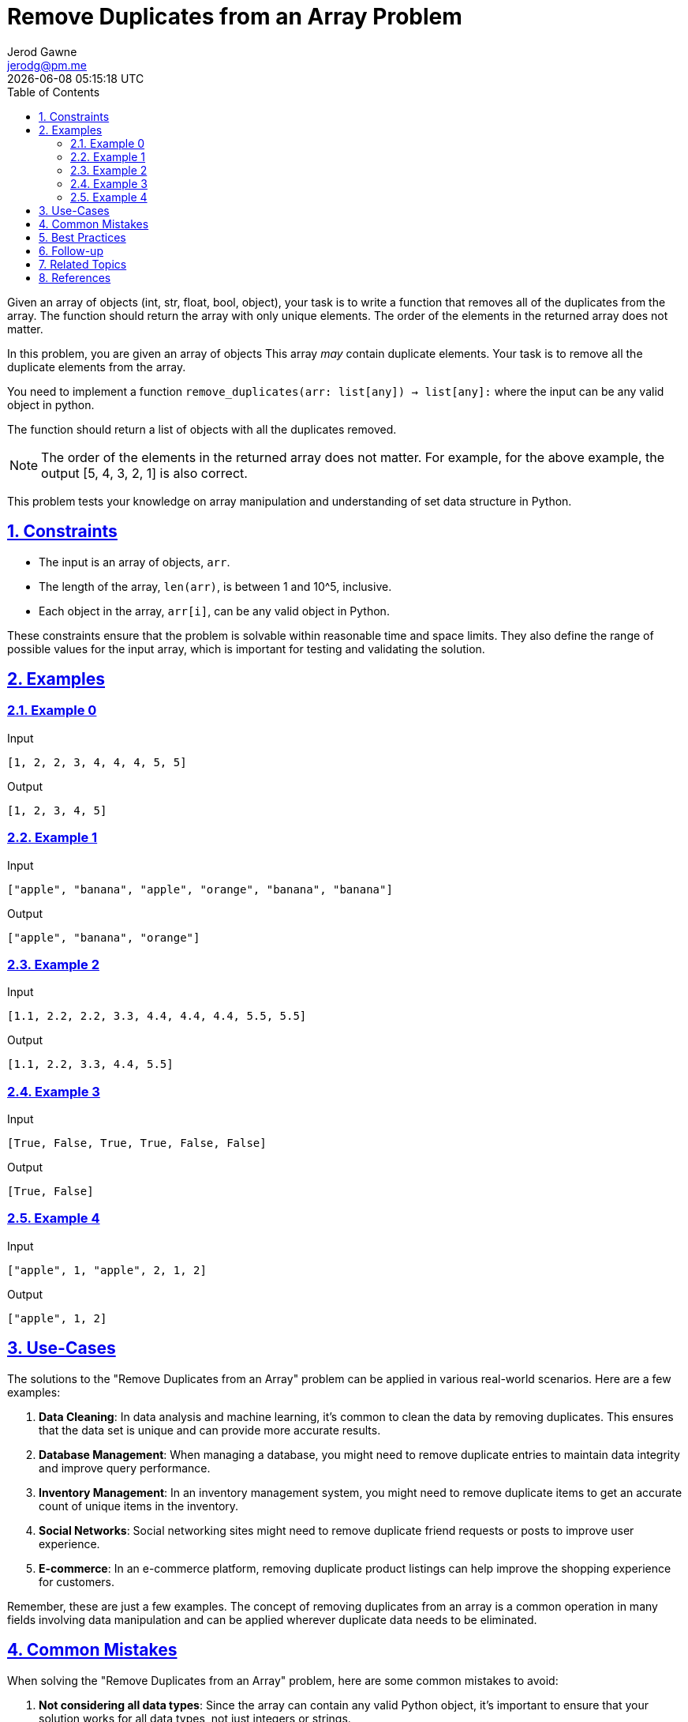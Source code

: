 :author: Jerod Gawne
:email: jerodg@pm.me
:docdate: 21 July 2022
:revdate: {docdatetime}
:doctype: book
:experimental:
:sectanchors: true
:sectlinks: true
:sectnumlevels: 5
:sectids:
:sectnums: all
:toc: left
:toclevels: 5
:icons: font
:imagesdir: ../../../images
:iconsdir: ../../../icons
:stylesdir: ../../../styles
:scriptsdir: ../../../js
:stylesheet: styles.css

:description: Remove Duplicates from an Array Problem
:keywords: problem, python, array, set, data structure, time complexity, space complexity, data types, error handling, testing, debugging, best practices, common mistakes, follow-up, constraints, examples, use-cases, references

= {description}

[.lead]
Given an array of objects (int, str, float, bool, object), your task is to write a function that removes all of the duplicates from the array.
The function should return the array with only unique elements.
The order of the elements in the returned array does not matter.

In this problem, you are given an array of objects This array __may__ contain duplicate elements.
Your task is to remove all the duplicate elements from the array.

You need to implement a function `remove_duplicates(arr: list[any]) -> list[any]:` where the input can be any valid object in python.

The function should return a list of objects with all the duplicates removed.

NOTE: The order of the elements in the returned array does not matter.
For example, for the above example, the output [5, 4, 3, 2, 1] is also correct.

This problem tests your knowledge on array manipulation and understanding of set data structure in Python.

== Constraints

- The input is an array of objects, `arr`.
- The length of the array, `len(arr)`, is between 1 and 10^5, inclusive.
- Each object in the array, `arr[i]`, can be any valid object in Python.

These constraints ensure that the problem is solvable within reasonable time and space limits.
They also define the range of possible values for the input array, which is important for testing and validating the solution.

== Examples

=== Example 0

.Input
[source,python,linenums]
----
[1, 2, 2, 3, 4, 4, 4, 5, 5]
----

.Output
[source,python,linenums]
----
[1, 2, 3, 4, 5]
----

=== Example 1

.Input
[source,python,linenums]
----
["apple", "banana", "apple", "orange", "banana", "banana"]
----

.Output
[source,python,linenums]
----
["apple", "banana", "orange"]
----

=== Example 2

.Input
[source,python,linenums]
----
[1.1, 2.2, 2.2, 3.3, 4.4, 4.4, 4.4, 5.5, 5.5]
----

.Output
[source,python,linenums]
----
[1.1, 2.2, 3.3, 4.4, 5.5]
----

=== Example 3

.Input
[source,python,linenums]
----
[True, False, True, True, False, False]
----

.Output
[source,python,linenums]
----
[True, False]
----

=== Example 4

.Input
[source,python,linenums]
----
["apple", 1, "apple", 2, 1, 2]
----

.Output
[source,python,linenums]
----
["apple", 1, 2]
----

== Use-Cases

The solutions to the "Remove Duplicates from an Array" problem can be applied in various real-world scenarios.
Here are a few examples:

1. **Data Cleaning**: In data analysis and machine learning, it's common to clean the data by removing duplicates.
This ensures that the data set is unique and can provide more accurate results.

2. **Database Management**: When managing a database, you might need to remove duplicate entries to maintain data integrity and improve query performance.

3. **Inventory Management**: In an inventory management system, you might need to remove duplicate items to get an accurate count of unique items in the inventory.

4. **Social Networks**: Social networking sites might need to remove duplicate friend requests or posts to improve user experience.

5. **E-commerce**: In an e-commerce platform, removing duplicate product listings can help improve the shopping experience for customers.

Remember, these are just a few examples.
The concept of removing duplicates from an array is a common operation in many fields involving data manipulation and can be applied wherever duplicate data needs to be eliminated.

== Common Mistakes

When solving the "Remove Duplicates from an Array" problem, here are some common mistakes to avoid:

1. **Not considering all data types**: Since the array can contain any valid Python object, it's important to ensure that your solution works for all data types, not just integers or strings.

2. **Preserving order when it's not necessary**: The problem statement specifies that the order of elements in the returned array does not matter.
Trying to preserve the order might lead to unnecessary complexity in your solution.

3. **Not handling empty arrays**: Your solution should be able to handle the case where the input array is empty.
This is a special case that can often be overlooked.

4. **Using inefficient methods for removing duplicates**: In Python, the most efficient way to remove duplicates from an array is to convert it to a set, since sets automatically remove duplicates.
However, some might attempt to remove duplicates using loops and conditionals, which can be much less efficient.

5. **Not testing with large inputs**: The constraints specify that the array can have up to 10^5 elements.
It's important to test your solution with large inputs to ensure it doesn't exceed time or space limits.

6. **Ignoring the return type**: The function should return a list of objects with all the duplicates removed.
Make sure your function returns the result in the correct format.

== Best Practices

When solving the "Remove Duplicates from an Array" problem, here are some best practices to consider:

1. **Understand the Problem**: Make sure you understand the problem statement and constraints thoroughly before starting to code.
This includes understanding the input, output, and what the function is supposed to do.

2. **Choose the Right Data Structure**: In this case, using a set in Python is the most efficient way to remove duplicates from an array.
Sets in Python are unordered collections of unique elements.

3. **Write Clean Code**: Write your code in a clean and organized manner.
Use meaningful variable names, keep your code DRY (Don't Repeat Yourself), and follow the style guide of the language you are using.

4. **Test Your Code**: Always test your code with different test cases, including edge cases.
In this problem, make sure to test with an empty array, an array with all elements being the same, and an array with no duplicates.

5. **Analyze Time and Space Complexity**: Always analyze the time and space complexity of your solution.
In this problem, converting an array to a set has a time complexity of O(n), where n is the number of elements in the array.

6. **Document Your Code**: Always document your code properly.
This includes writing a brief description of what your function does, its inputs, outputs, and any assumptions it makes.

7. **Error Handling**: Consider what should happen if the function receives an input that doesn't meet the constraints.
In this case, if the input is not a list, the function should handle this gracefully.

== Follow-up

After solving the "Remove Duplicates from an Array" problem, here are some follow-up actions you could consider:

1. **Optimize the Solution**: If you haven't already, try to optimize your solution.
The most efficient way to remove duplicates from an array in Python is to convert it to a set, which has a time complexity of O(n).
If you used a different approach, consider revising your solution to use a set.

2. **Handle Different Data Types**: The problem statement mentions that the array can contain any valid Python object.
Make sure your solution can handle different data types, such as integers, strings, floats, booleans, and even custom objects.

3. **Test with Large Inputs**: The constraints specify that the array can have up to 10^5 elements.
Make sure to test your solution with large inputs to ensure it doesn't exceed time or space limits.

4. **Error Handling**: Consider what should happen if the function receives an input that doesn't meet the constraints.
For example, if the input is not a list, the function should handle this gracefully.

5. **Explore Related Problems**: Once you're comfortable with this problem, you might want to explore related problems.
For example, you could look at problems that involve manipulating arrays in other ways, such as rotating an array, reversing an array, or finding the most frequent element in an array.

6. **Review and Refactor**: Review your code and refactor it if necessary.
Make sure your code is clean, well-organized, and well-documented.
This includes using meaningful variable names, keeping your code DRY (Don't Repeat Yourself), and following the style guide of the language you are using.

== Related Topics

Related topics for the "Remove Duplicates from an Array" problem include:

1. **Array Manipulation**: This is a broad topic that covers various operations that can be performed on arrays, such as adding, removing, or modifying elements.
Here is a link to the Python documentation on lists (which are similar to arrays in other languages): [Python Lists](https://docs.python.org/3/tutorial/introduction.html#lists)

2. **Set Data Structure**: Understanding the set data structure is crucial for this problem, as sets in Python automatically remove duplicates.
Here is a link to the Python documentation on sets: [Python Sets](https://docs.python.org/3/tutorial/datastructures.html#sets)

3. **Time and Space Complexity**: Understanding the time and space complexity of your solution is important for ensuring that it is efficient and scalable.
Here is a link to a tutorial on time and space complexity: [Time and Space Complexity](https://www.geeksforgeeks.org/analysis-algorithms-big-o-analysis/)

4. **Python Data Types**: Since the array can contain any valid Python object, it's important to understand different data types in Python.
Here is a link to the Python documentation on data types: [Python Data Types](https://docs.python.org/3/library/stdtypes.html)

5. **Error Handling in Python**: It's important to handle errors gracefully in your solution.
Here is a link to the Python documentation on errors and exceptions: [Python Errors and Exceptions](https://docs.python.org/3/tutorial/errors.html)

6. **Testing and Debugging in Python**: Testing your solution with different test cases is crucial for ensuring its correctness.
Here is a link to the Python documentation on testing and debugging: [Python Testing and Debugging](https://docs.python.org/3/library/doctest.html)

Remember to explore these topics to gain a deeper understanding of the problem and how to solve it.

== References

Here are the references to the official documentation for the methods used in the provided Python code:

1. `set`: A built-in Python data type that can be used to create a collection of unique elements. [Python Official Documentation - set](https://docs.python.org/3/tutorial/datastructures.html#sets)

2. `list`: A built-in Python data type that can be used to create a collection of elements. [Python Official Documentation - list](https://docs.python.org/3/tutorial/introduction.html#lists)

3. `enumerate`: A built-in Python function that allows you to loop over a list and have an automatic counter. [Python Official Documentation - enumerate](https://docs.python.org/3/library/functions.html#enumerate)

4. `dict.fromkeys`: A method in Python's dict class that creates a new dictionary with keys from an iterable and values set to a value. [Python Official Documentation - dict.fromkeys](https://docs.python.org/3/library/stdtypes.html#dict.fromkeys)

5. `itertools.groupby`: A function in Python's itertools module that makes an iterator that returns consecutive keys and groups from the input iterable. [Python Official Documentation - itertools.groupby](https://docs.python.org/3/library/itertools.html#itertools.groupby)

6. `itertools.filterfalse`: A function in Python's itertools module that makes an iterator that filters elements from iterable returning only those for which the predicate is False. [Python Official Documentation - itertools.filterfalse](https://docs.python.org/3/library/itertools.html#itertools.filterfalse)

7. `itertools.islice`: A function in Python's itertools module that makes an iterator that returns selected elements from the iterable. [Python Official Documentation - itertools.islice](https://docs.python.org/3/library/itertools.html#itertools.islice)

8. `collections.Counter`: A dict subclass in Python's collections module for counting hashable objects. [Python Official Documentation - collections.Counter](https://docs.python.org/3/library/collections.html#collections.Counter)

9. `numpy.unique`: A function in Python's numpy module that finds the unique elements of an array. [Numpy Official Documentation - numpy.unique](https://numpy.org/doc/stable/reference/generated/numpy.unique.html)

10. `pandas.cut`: A function in Python's pandas module that bins values into discrete intervals. [Pandas Official Documentation - pandas.cut](https://pandas.pydata.org/pandas-docs/stable/reference/api/pandas.cut.html)

11. `pandas.unique`: A function in Python's pandas module that returns unique values of Series object. [Pandas Official Documentation - pandas.unique](https://pandas.pydata.org/pandas-docs/stable/reference/api/pandas.unique.html)

12. `index`: A built-in Python function that returns the first index of a value in a list. [Python Official Documentation - list.index](https://docs.python.org/3/tutorial/datastructures.html)

13. `pandas.Series`: A one-dimensional labeled array capable of holding any data type in pandas. [Pandas Official Documentation - pandas.Series](https://pandas.pydata.org/pandas-docs/stable/reference/api/pandas.Series.html)

14. `pandas.drop_duplicates`: A function in Python's pandas module that returns a Series with duplicate values removed. [Pandas Official Documentation - pandas.drop_duplicates](https://pandas.pydata.org/pandas-docs/stable/reference/api/pandas.Series.drop_duplicates.html)

15. `tolist`: A function in Python's pandas module that converts a pandas Series to a list. [Pandas Official Documentation - pandas.tolist](https://pandas.pydata.org/pandas-docs/stable/reference/api/pandas.Series.tolist.html)
